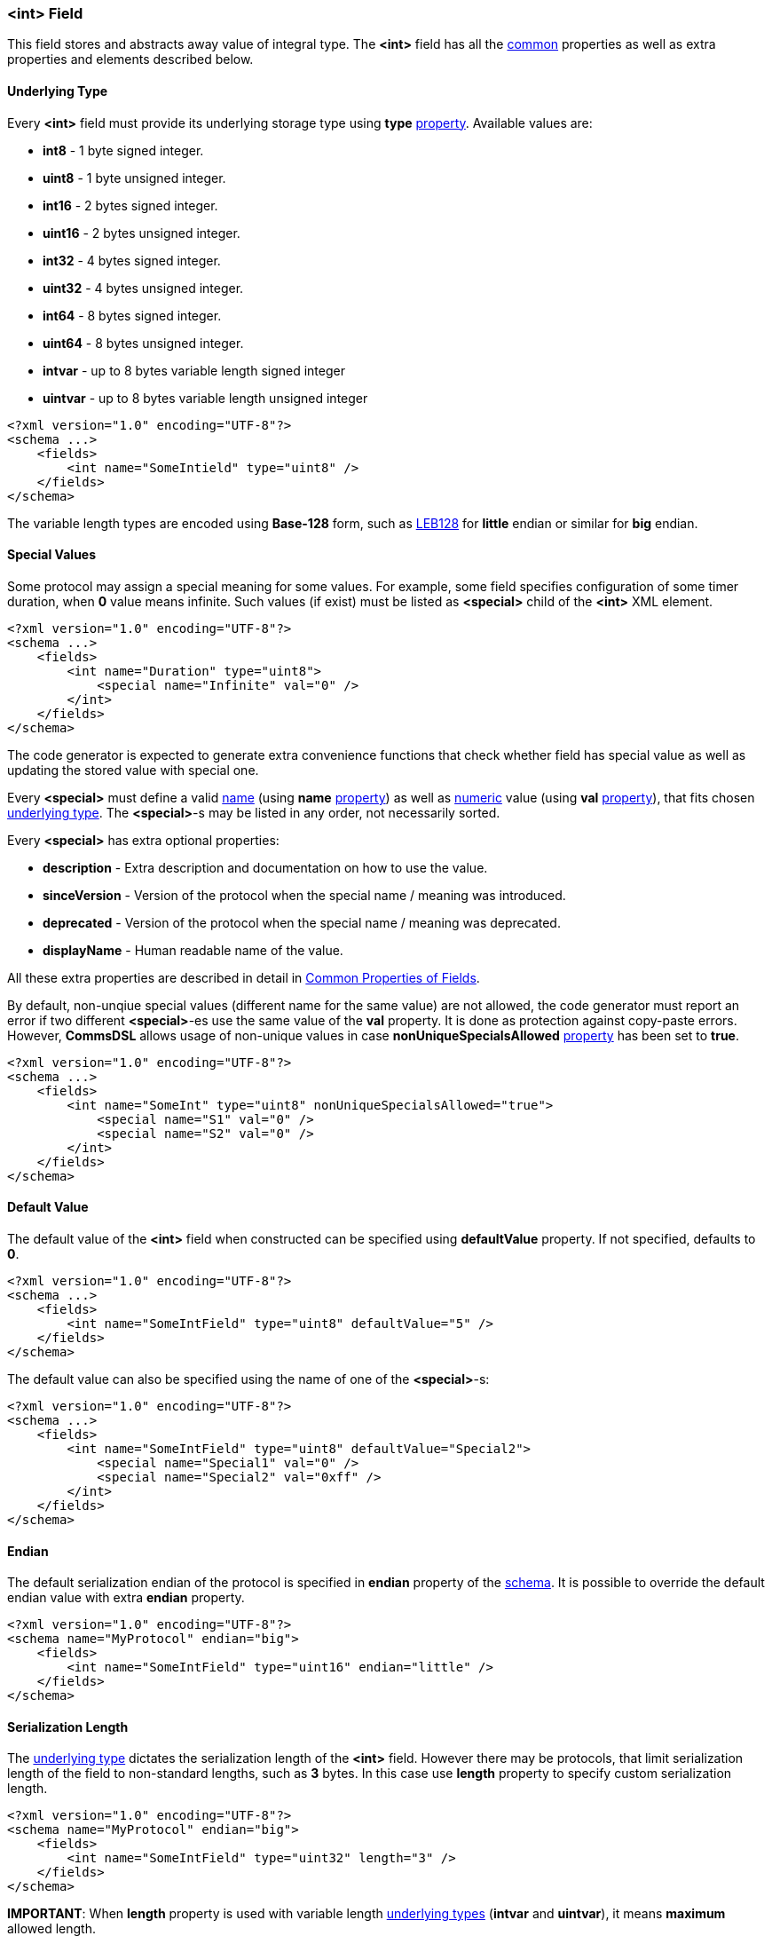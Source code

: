 [[fields-int]]
=== &lt;int&gt; Field ===
This field stores and abstracts away value of integral type. 
The **&lt;int&gt;** field has all the <<fields-common, common>> properties
as well as extra properties and elements described below.

[[fields-int-underlying-type]]
==== Underlying Type ====
Every **&lt;int&gt;** field must provide its underlying storage type using 
**type** <<intro-properties, property>>. Available 
values are:

* **int8** - 1 byte signed integer.
* **uint8** - 1 byte unsigned integer.
* **int16** - 2 bytes signed integer.
* **uint16** - 2 bytes unsigned integer.
* **int32** - 4 bytes signed integer.
* **uint32** - 4 bytes unsigned integer.
* **int64** - 8 bytes signed integer.
* **uint64** - 8 bytes unsigned integer.
* **intvar** - up to 8 bytes variable length signed integer
* **uintvar** - up to 8 bytes variable length unsigned integer

[source,xml]
----
<?xml version="1.0" encoding="UTF-8"?>
<schema ...>
    <fields>
        <int name="SomeIntield" type="uint8" />
    </fields>
</schema>
----
The variable length types are encoded using **Base-128** form, such as
https://en.wikipedia.org/wiki/LEB128[LEB128] for *little* endian or similar for
*big* endian.

[[fields-int-special-values]]
==== Special Values ====
Some protocol may assign a special meaning for some values. For example, some
field specifies configuration of some timer duration, when **0** value means
infinite. Such values (if exist) must be listed as **&lt;special&gt;** child of the 
**&lt;int&gt;** XML element.
[source,xml]
----
<?xml version="1.0" encoding="UTF-8"?>
<schema ...>
    <fields>
        <int name="Duration" type="uint8">
            <special name="Infinite" val="0" />
        </int>
    </fields>
</schema>
----
The code generator is expected to generate extra convenience functions that 
check whether field has special value as well as updating the stored value
with special one.

Every **&lt;special&gt;** must define a valid <<intro-names, name>> 
(using **name** <<intro-properties, property>>) as 
well as <<intro-numeric, numeric>> value (using **val** 
<<intro-properties, property>>), that fits chosen 
<<fields-int-underlying-type, underlying type>>. The **&lt;special&gt;**-s may be listed
in any order, not necessarily sorted.

Every **&lt;special&gt;** has extra optional properties:

* **description** - Extra description and documentation on how to use the value.
* **sinceVersion** - Version of the protocol when the special name / meaning was introduced.
* **deprecated** - Version of the protocol when the special name / meaning was deprecated.
* **displayName** - Human readable name of the value.

All these extra properties are described in detail in 
<<fields-common, Common Properties of Fields>>.

By default, non-unqiue special values (different name for the same value) are 
not allowed, the code generator must report
an error if two different **&lt;special&gt;**-es use the same value of the **val**
property. It is done as protection against copy-paste errors. However,
**CommsDSL** allows usage of non-unique values in case **nonUniqueSpecialsAllowed** 
<<intro-properties, property>> has been set to **true**.
[source,xml]
----
<?xml version="1.0" encoding="UTF-8"?>
<schema ...>
    <fields>
        <int name="SomeInt" type="uint8" nonUniqueSpecialsAllowed="true">
            <special name="S1" val="0" />
            <special name="S2" val="0" />
        </int>
    </fields>
</schema>
----

[[fields-int-default-value]]
==== Default Value ====
The default value of the **&lt;int&gt;** field when constructed can be specified
using **defaultValue** property. If not specified, defaults to **0**.
[source,xml]
----
<?xml version="1.0" encoding="UTF-8"?>
<schema ...>
    <fields>
        <int name="SomeIntField" type="uint8" defaultValue="5" />
    </fields>
</schema>
----
The default value can also be specified using the name of one of the 
**&lt;special&gt;**-s:
[source,xml]
----
<?xml version="1.0" encoding="UTF-8"?>
<schema ...>
    <fields>
        <int name="SomeIntField" type="uint8" defaultValue="Special2">
            <special name="Special1" val="0" />
            <special name="Special2" val="0xff" />
        </int>
    </fields>
</schema>
----

[[fields-int-endian]]
==== Endian ====
The default serialization endian of the protocol is specified in **endian**
property of the <<schema-schema, schema>>. It is possible to override the
default endian value with extra **endian** property.
[source,xml]
----
<?xml version="1.0" encoding="UTF-8"?>
<schema name="MyProtocol" endian="big">
    <fields>
        <int name="SomeIntField" type="uint16" endian="little" />
    </fields>
</schema>
----

[[fields-int-serialization-length]]
==== Serialization Length ====
The <<fields-int-underlying-type, underlying type>> dictates the serialization length
of the **&lt;int&gt;** field. However there may be protocols, that limit serialization
length of the field to non-standard lengths, such as **3** bytes. In this case
use **length** property to specify custom serialization length.
[source,xml]
----
<?xml version="1.0" encoding="UTF-8"?>
<schema name="MyProtocol" endian="big">
    <fields>
        <int name="SomeIntField" type="uint32" length="3" />
    </fields>
</schema>
----

**[red]#IMPORTANT#**: When **length** property is used with variable length 
<<fields-int-underlying-type, underlying types>> (**intvar** and **uintvar**), 
it means **maximum** allowed length.

Some protocols allow (de)serialization of the **&lt;int&gt;** field value having less bytes
in the buffer than is required by its <<fields-int-underlying-type, underlying type>> serialization. 
Usually the length of such an **&lt;int&gt;**
field is specified externally, by the preceding "length" field in TLV (type-length-value) triplet
(explained in detail in <<fields-variant, &lt;variant&gt; Field>> section). In order to allow code
generator to handle such cases use **availableLengthLimit** <<intro-properties, property>>
with <<intro-boolean, boolean>> value.
[source,xml]
----
<?xml version="1.0" encoding="UTF-8"?>
<schema name="MyProtocol" endian="big">
    <fields>
        <int name="SomeIntField" type="uint32" availableLengthLimit="true" />
    </fields>
</schema>
----
Note, that the code generator is responsible to allow external limiting serialization length for such fields
before **write** operation takes place.


[[fields-int-length-bits]]
==== Length in Bits ====
**&lt;int&gt;** field can be a member of <<fields-bitfield, &lt;bitfield&gt; >> field.
In this case the serialization length may be specified in bits using **bitLength**
<<intro-properties, property>>.
[source,xml]
----
<?xml version="1.0" encoding="UTF-8"?>
<schema name="MyProtocol" endian="big">
    <fields>
        <bitfield name="SomeBitfield">
            <int name="SomeIntMember" type="uint8" bitLength="2" />
            <int name="SomeOtherIntMember" type="uint8" bitLength="6" />
        </bitfield>
    </fields>
</schema>
----

[[fields-int-serialization-offset]]
==== Serialization Offset ====
Some protocols may require adding/subtracting some value before serialization, and
performing the opposite operation when the field is deserialized. Such operation
can be forced using **serOffset** property with <<intro-numeric, numeric>> 
value. The classic example would be defining a **year** field that is being
serialized using 1 byte as offset from year 2000. Although it is possible to
define such field as 1 byte integer 
[source,xml]
----
<int name="Year" type="uint8"  />
----
it is quite inconvenient to work with it in a client code. The client code needs to be
aware what offset needs to be added to get the proper year value. It is
much better to use **serOffset** property to manipulate value before and after
serialization.
[source,xml]
----
<?xml version="1.0" encoding="UTF-8"?>
<schema name="MyProtocol" endian="big">
    <fields>
        <int name="Year" type="int16" defaultValue="2000" serOffset="-2000" length="1" />
    </fields>
</schema>
----
**NOTE**, that value of **serOffset** property must fit into the underlying type
defined using **type** property.

[[fields-int-sign-extension]]
==== Sign Extension ====
When limiting <<fields-int-serialization-length, serialization length>> using **length** 
property, the performed **read** operation is expected to sign 
extend read signed value. However, such default behavior may be incorrect
for some cases, especially when <<fields-int-serialization-offset, serialization offset>> is
also used. There are protocols that disallow serialization of a negative value.
Any signed integer must add predefined offset to make it non-negative first, and only
then serialize. The deserialization procedure is the opposite, first deserialize
the non-negative value, and then subtract predefined offset to get the real value.

For example, there is an integer field with expected valid values between 
`-8,000,000` and `+8,000,000`. This range fits into 3 bytes, which are used to 
serialize such field. Such field is serialized using the
following math:

* Add 8,000,000 to the field's value to get non-negative number.
* Serialize the result using only 3 bytes.

In order to implement such example correctly there is a need to switch off the
automatic sign extension when value is deserialized.
[source,xml]
----
<?xml version="1.0" encoding="UTF-8"?>
<schema ...>
    <fields>
        <int name="SomeField" type="int32" serOffset="8000000" length="3" signExt="false" />
    </fields>
</schema>
----
**NOTE**, that **signExt** property is relevant only for signed types with 
non-default <<fields-int-serialization-length, serialization length>>.

[[fields-int-scaling]]
==== Scaling ====
Some protocols may not support serialization of floating point values, and 
use scaling instead. It is done by multiplying the original floating point value
by some number, dropping the fraction part and serializing the value as integer.
Upon reception, the integer value is divided by predefined number to get a 
proper floating point value. 

For example, there is a distance measured in millimeters with precision of 
4 digits after decimal point. The value is multiplied by 10,000 and serialized
as **&lt;int&gt;** field. Such scenario is supported by **CommsDSL** via 
introduction of **scaling** <<intro-properties, property>>.
[source,xml]
----
<?xml version="1.0" encoding="UTF-8"?>
<schema ...>
    <fields>
        <int name="Distance" type="uint32" scaling="1/10000" />
    </fields>
</schema>
----
**NOTE**, that format of **scaling** value is "**numerator / denominator**". 
The code generator is expected to define such field like any other 
**&lt;int&gt;**, but also provide functions that allow set / get of 
scaled floating point value.

It is possible to omit the **denominator** value.
[source,xml]
----
<?xml version="1.0" encoding="UTF-8"?>
<schema ...>
    <fields>
        <int name="SomeIntField" type="int16" scaling="4" />
    </fields>
</schema>
----
In the example above it is equivalent to having **scaling="4/1"** defined.

[[fields-int-units]]
==== Units ====
Protocols quite often specify what units are being transfered. The **CommsDSL**
provides **units** <<intro-properties, property>> to specify this information.
The code generator may use this information to generate a functionality that allows 
retrieval of proper value for requested units, while doing all the conversion 
math internally. Such behavior will allow developers, that use generated
protocol code, to focus on their business logic without getting into details
on how value was transfered and what units are used by default.
[source,xml]
----
<?xml version="1.0" encoding="UTF-8"?>
<schema ...>
    <fields>
        <int name="Distance" type="uint32" units="mm" />
    </fields>
</schema>
----
For list of supported **units** values, refer to appended <<appendix-units, units>>
table.

Quite often, **units** and **scaling** need to be used together. For example
[source,xml]
----
<?xml version="1.0" encoding="UTF-8"?>
<schema ...>
    <fields>
        <int name="Latitude" type="int32" units="deg" scaling="1/10000000" />
    </fields>
</schema>
----
The code generator may generate code that allows retrieval of proper
(floating point) value of either **degrees** or **radians**, while all the
scaling and conversion math is done automatically.

[[fields-int-valid-values]]
==== Valid Values ====
Many protocols specify ranges of values the field is allowed to have and how
client code is expected to behave on reception of invalid values. The code
generator is expected to generate code that checks whether field's value
is valid. The **CommsDSL** provides multiple properties to help with such
task.

One of such properties if **validRange**. The format of it's value is 
"[*min_value*, *max_value*]".
[source,xml]
----
<?xml version="1.0" encoding="UTF-8"?>
<schema ...>
    <fields>
        <int name="SomeIntField" type="uint8" validRange="[0, 10]" />
    </fields>
</schema>
----
It is possible to have multiple valid ranges for the same field. However XML
does NOT allow having multiple attributes with the same name. As the result
it is required to put extra valid ranges as **&lt;validRange&gt;** children
elements.
[source,xml]
----
<?xml version="1.0" encoding="UTF-8"?>
<schema ...>
    <fields>
        <int name="SomeIntField" type="uint8">
             <validRange value="[0, 10]" />
             <validRange value="[25, 40]" />
        </int>
    </fields>
</schema>
----
Another property is **validValue**, which adds single value (not range) to 
already defined valid ranges / values. Just like with **validRange**, multiple
values need to be added as XML children elements.
[source,xml]
----
<?xml version="1.0" encoding="UTF-8"?>
<schema ...>
    <fields>
        <int name="SomeIntField" type="uint8" validRange="[0, 10]" validValue="15">
            <validValue value="40" />
        </int>
    </fields>
</schema>
----

There are also **validMin** and **validMax**, which specify single 
<<intro-numeric, numeric>> value and are equivalent to having + 
`validRange="[provided_min_value, max_value_allowed_by_type]"` and +
`validRange="[min_value_allowed_by_type, provided_max_value]"` respectively.
[source,xml]
----
<?xml version="1.0" encoding="UTF-8"?>
<schema ...>
    <fields>
        <int name="SomeIntField" type="int8" validMin="-20" />
        <int name="SomeOtherIntField" type="int8" validMax="100" />
    </fields>
</schema>
----
The specified valid ranges and values are allowed to intersect. The code 
generator may warn about such cases and/or unify them to limit number of
**if** conditions in the generated code for better performance.

If none of the mentioned above validity related options has been used, the
whole range of available values is considered to be valid.

All the validity related <<intro-properties, properties>> mentioned in this
section (**validRange**, **validValue**, **validMin**, and **validMax**) may
also add information about version they were introduced / deprecated in. 
Adding such information is possible only when the property is defined as
XML child element.
[source,xml]
----
<?xml version="1.0" encoding="UTF-8"?>
<schema ... version="10">
    <fields>
        <int name="SomeIntField" type="uint8">
             <validRange value="[0, 10]" />
             <validValue value="25" sinceVersion="2" deprecated="5" />
             <validRange value="[55, 80]" sinceVersion="7" />
        </int>
    </fields>
</schema>
----
The **sinceVersion** and **deprecated** properties are described in detail as 
<<fields-common, Common Properties of Fields>>.


[[fields-int-version-based-validity]]
==== Version Based Validity ====
The code generator is expected to generate functionality checking that 
**&lt;int&gt;** field contains a valid value. By default if the field's value 
is within any of the specified ranges / values, then the it is considered to be valid
regardless of version the containing range was
introduced and/or deprecated. However, it is possible to force code generator to
generate validity check code that takes into account reported version of the
protocol by using **validCheckVersion** <<intro-properties, property>>, which
is set to **true**.
[source,xml]
----
<?xml version="1.0" encoding="UTF-8"?>
<schema ... version="10">
    <fields>
        <int name="SomeIntField" type="uint8" validCheckVersion="true">
             <validRange value="[0, 10]" />
             <validValue value="25" sinceVersion="2" deprecated="5" />
             <validRange value="[55, 80]" sinceVersion="7" />
        </int>
    </fields>
</schema>
----

[[fields-int-single-valid-value]]
==== Single Valid Value ====
Sometimes the **&lt;int&gt;** field has only one valid value and it must be initialized with it. The
**defaultValidValue** <<intro-properties, property>> can be used as a replacement to the combination of 
**defaultValue** and **validValue** ones having to specify the same value:
[source,xml]
----
<?xml version="1.0" encoding="UTF-8"?>
<schema ... version="10">
    <fields>
        <int name="SomeIntField" type="uint8" defaultValidValue="1" failOnInvalid="true" ... />
        
        <!-- Instead of:
        <int name="SomeIntField" type="uint8" defaultValue="1" validValue="1" failOnInvalid="true" ... />
        -->        
    </fields>
</schema>
----

[[fields-int-extra-display-properties]]
==== Extra Display Properties ====
When <<fields-int-scaling, scaling>> information is specified and the field's value needs to be displayed
somewhere as a floating point one, use **displayDecimals** <<intro-properties, property>>
with numeric value of how many digits need to be displayed after decimal point.
[source,xml]
----
<?xml version="1.0" encoding="UTF-8"?>
<schema ...>
    <fields>
        <int name="Distance" type="uint32" scaling="1/10000" displayDecimals="4" />
    </fields>
</schema>
----

Also when <<fields-int-serialization-offset, serialization offset>> is provided it can
be added to the displayed value by using the **displayOffset** <<intro-properties, property>> with
<<intro-numeric, numeric>> value.

For example, many protocols define some kind of remaining length field
when defining a transport <<frames-frames, frame>> or other places. Sometimes
the value of such field should also include its own length. However, it 
is much more convenient to work with it, when the retrieved value 
shows only **remaining** length of subsequent fields, without worrying whether
the value needs to be reduced by the serialization length of holding field, and what exactly
this length is. Such field can be defined like this:
[source,xml]
----
<?xml version="1.0" encoding="UTF-8"?>
<schema ...>
    <fields>
        <int name="RemLength" type="uint16" serOffset="2" />
    </fields>
</schema>
----
In the example above, the field is expected to hold only **remaining** length,
**excluding** the length of itself, but adding it when value is serialized.

However, when such field is displayed it is desirable
to display the value with serialization offset as well.
[source,xml] 
----
<?xml version="1.0" encoding="UTF-8"?>
<schema ...>
    <fields>
        <int name="RemLength" type="uint16" serOffset="2" displayOffset="2"/>
    </fields>
</schema>
----

Use <<appendix-int, properties table>> for future references.
